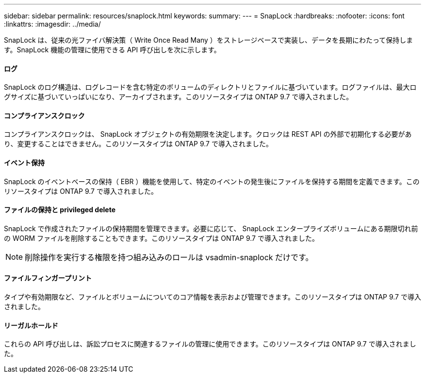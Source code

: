 ---
sidebar: sidebar 
permalink: resources/snaplock.html 
keywords:  
summary:  
---
= SnapLock
:hardbreaks:
:nofooter: 
:icons: font
:linkattrs: 
:imagesdir: ../media/


[role="lead"]
SnapLock は、従来の光ファイバ解決策（ Write Once Read Many ）をストレージベースで実装し、データを長期にわたって保持します。SnapLock 機能の管理に使用できる API 呼び出しを次に示します。



==== ログ

SnapLock のログ構造は、ログレコードを含む特定のボリュームのディレクトリとファイルに基づいています。ログファイルは、最大ログサイズに基づいていっぱいになり、アーカイブされます。このリソースタイプは ONTAP 9.7 で導入されました。



==== コンプライアンスクロック

コンプライアンスクロックは、 SnapLock オブジェクトの有効期限を決定します。クロックは REST API の外部で初期化する必要があり、変更することはできません。このリソースタイプは ONTAP 9.7 で導入されました。



==== イベント保持

SnapLock のイベントベースの保持（ EBR ）機能を使用して、特定のイベントの発生後にファイルを保持する期間を定義できます。このリソースタイプは ONTAP 9.7 で導入されました。



==== ファイルの保持と privileged delete

SnapLock で作成されたファイルの保持期間を管理できます。必要に応じて、 SnapLock エンタープライズボリュームにある期限切れ前の WORM ファイルを削除することもできます。このリソースタイプは ONTAP 9.7 で導入されました。


NOTE: 削除操作を実行する権限を持つ組み込みのロールは vsadmin-snaplock だけです。



==== ファイルフィンガープリント

タイプや有効期限など、ファイルとボリュームについてのコア情報を表示および管理できます。このリソースタイプは ONTAP 9.7 で導入されました。



==== リーガルホールド

これらの API 呼び出しは、訴訟プロセスに関連するファイルの管理に使用できます。このリソースタイプは ONTAP 9.7 で導入されました。
